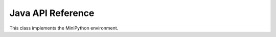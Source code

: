 Java API Reference
==================

.. You need to hava Java domain support from https://bitbucket.org/danc/sphinx-contrib/src

.. default-domain:: java

.. class:: MiniPython

   This class implements the MiniPython environment.

   .. method:: void setCode(InputStream stream)

      Reads the code from the supplied stream.  The stream is not
      closed and you can have additional content after the jmp.
   
      :raises EOFException: When the stream is truncated
      :raises IOException: Passed on from read() calls on stream

